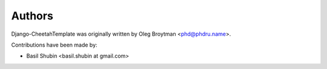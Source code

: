 Authors
=======

Django-CheetahTemplate was originally written by
Oleg Broytman <phd@phdru.name>.

Contributions have been made by:

* Basil Shubin <basil.shubin at gmail.com>
